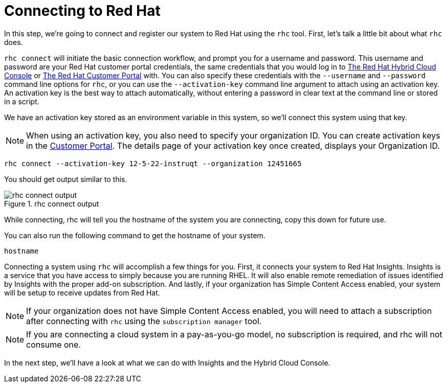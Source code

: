 :imagesdir: ../assets/images

= Connecting to Red Hat

In this step, we’re going to connect and register our system to Red Hat
using the `+rhc+` tool. First, let’s talk a little bit about what
`+rhc+` does.

`+rhc connect+` will initiate the basic connection workflow, and prompt
you for a username and password. This username and password are your Red
Hat customer portal credentials, the same credentials that you would log
in to https://cloud.redhat.com[The Red Hat Hybrid Cloud Console] or
https://access.rehdat.com/[The Red Hat Customer Portal] with. You can
also specify these credentials with the `+--username+` and
`+--password+` command line options for `+rhc+`, or you can use the
`+--activation-key+` command line argument to attach using an activation
key. An activation key is the best way to attach automatically, without
entering a password in clear text at the command line or stored in a
script.

We have an activation key stored as an environment variable in this
system, so we’ll connect this system using that key.

NOTE: When using an activation key, you also need to specify your
organization ID. You can create activation keys in the
https://access.redhat.com/management/activation_keys[Customer Portal].
The details page of your activation key once created, displays your
Organization ID.

[source,bash,run]
----
rhc connect --activation-key 12-5-22-instruqt --organization 12451665
----

You should get output similar to this.

.rhc connect output
image::rhc_connect_output.png[rhc connect output]

While connecting, rhc will tell you the hostname of the system you are
connecting, copy this down for future use.

You can also run the following command to get the hostname of your system.

[source,bash,run]
----
hostname
----

Connecting a system using `+rhc+` will accomplish a few things for you.
First, it connects your system to Red Hat Insights. Insights is a
service that you have access to simply because you are running RHEL. It
will also enable remote remediation of issues identified by Insights
with the proper add-on subscription. And lastly, if your organization
has Simple Content Access enabled, your system will be setup to receive
updates from Red Hat.

NOTE: If your organization does not have Simple Content Access
enabled, you will need to attach a subscription after connecting with
`+rhc+` using the `+subscription manager+` tool.

NOTE: If you are connecting a cloud system in a pay-as-you-go model,
no subscription is required, and rhc will not consume one.

In the next step, we’ll have a look at what we can do with Insights and
the Hybrid Cloud Console.
